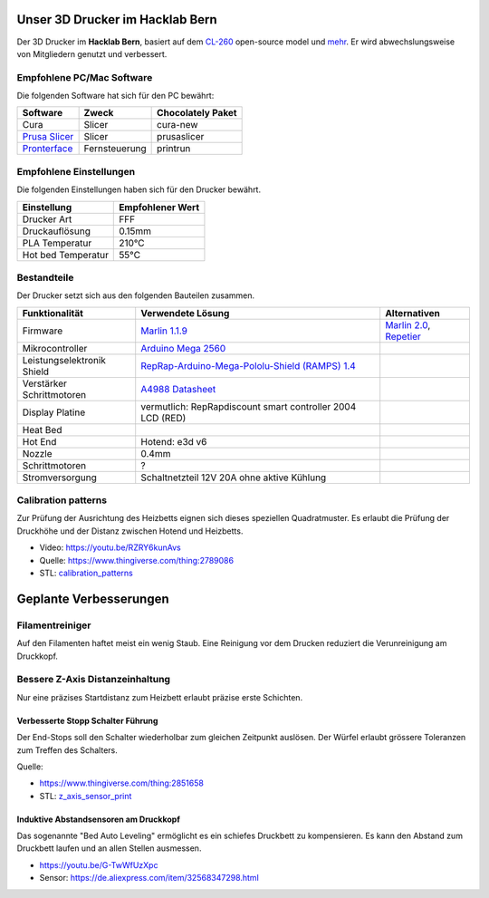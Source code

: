 .. image:: https://readthedocs.org/projects/3d-printer-hacklab/badge/?version=latest
   :target: https://3d-printer-hacklab.readthedocs.io/en/latest/?badge=latest

.. readme-header-marker-do-not-remove

Unser 3D Drucker im Hacklab Bern
################################

Der 3D Drucker im **Hacklab Bern**, basiert auf dem `CL-260 <https://www.thingiverse.com/groups/cl-260/things>`_ open-source model und `mehr <https://www.thingiverse.com/minicooper/collections/cl-260>`_.
Er wird abwechslungsweise von Mitgliedern genutzt und verbessert.

Empfohlene PC/Mac Software
==========================

Die folgenden Software hat sich für den PC bewährt:

+-------------------------------------------------------+------------------+-------------------+
|     Software                                          | Zweck            | Chocolately Paket |
+=======================================================+==================+===================+
| Cura                                                  | Slicer           | cura-new          |
+-------------------------------------------------------+------------------+-------------------+
| `Prusa Slicer <https://www.prusa3d.com/prusaslicer>`_ | Slicer           | prusaslicer       |
+-------------------------------------------------------+------------------+-------------------+
| `Pronterface <https://www.pronterface.com/>`_         | Fernsteuerung    | printrun          |
+-------------------------------------------------------+------------------+-------------------+

Empfohlene Einstellungen
========================

Die folgenden Einstellungen haben sich für den Drucker bewährt.

+--------------------+------------------+
|     Einstellung    | Empfohlener Wert |
+====================+==================+
| Drucker Art        | FFF              |
+--------------------+------------------+
| Druckauflösung     | 0.15mm           |
+--------------------+------------------+
| PLA Temperatur     | 210°C            |
+--------------------+------------------+
| Hot bed Temperatur | 55°C             |
+--------------------+------------------+

Bestandteile
============

Der Drucker setzt sich aus den folgenden Bauteilen zusammen.

+----------------------------+-------------------------------------------------------------------------------------------------+---------------------------------------------------------------------+
|       Funktionalität       |                                        Verwendete Lösung                                        |                            Alternativen                             |
+============================+=================================================================================================+=====================================================================+
| Firmware                   | `Marlin 1.1.9 <https://github.com/MarlinFirmware/Marlin>`_                                      | `Marlin 2.0 <https://github.com/MarlinFirmware/Marlin>`_, Repetier_ |
+----------------------------+-------------------------------------------------------------------------------------------------+---------------------------------------------------------------------+
| Mikrocontroller            | `Arduino Mega 2560 <https://www.3dware.ch/Iduino-MEGA2560-De.htm>`_                             |                                                                     |
+----------------------------+-------------------------------------------------------------------------------------------------+---------------------------------------------------------------------+
| Leistungselektronik Shield | `RepRap-Arduino-Mega-Pololu-Shield (RAMPS) 1.4 <https://reprap.org/wiki/RAMPS_1.4>`_            |                                                                     |
+----------------------------+-------------------------------------------------------------------------------------------------+---------------------------------------------------------------------+
| Verstärker Schrittmotoren  | `A4988 Datasheet <https://www.allegromicro.com/~/media/Files/Datasheets/A4988-Datasheet.ashx>`_ |                                                                     |
+----------------------------+-------------------------------------------------------------------------------------------------+---------------------------------------------------------------------+
| Display Platine            | vermutlich: RepRapdiscount smart controller 2004 LCD (RED)                                      |                                                                     |
+----------------------------+-------------------------------------------------------------------------------------------------+---------------------------------------------------------------------+
| Heat Bed                   |                                                                                                 |                                                                     |
+----------------------------+-------------------------------------------------------------------------------------------------+---------------------------------------------------------------------+
| Hot End                    | Hotend: e3d v6                                                                                  |                                                                     |
+----------------------------+-------------------------------------------------------------------------------------------------+---------------------------------------------------------------------+
| Nozzle                     | 0.4mm                                                                                           |                                                                     |
+----------------------------+-------------------------------------------------------------------------------------------------+---------------------------------------------------------------------+
| Schrittmotoren             | ?                                                                                               |                                                                     |
+----------------------------+-------------------------------------------------------------------------------------------------+---------------------------------------------------------------------+
| Stromversorgung            | Schaltnetzteil 12V 20A ohne aktive Kühlung                                                      |                                                                     |
+----------------------------+-------------------------------------------------------------------------------------------------+---------------------------------------------------------------------+

.. _Repetier: https://www.repetier.com/download-software

.. image:: ramps_14/Rampswire14.svg
   :width: 500 px
   :scale: 35 %

Calibration patterns
====================

Zur Prüfung der Ausrichtung des Heizbetts eignen sich dieses speziellen Quadratmuster. Es erlaubt die Prüfung
der Druckhöhe und der Distanz zwischen Hotend und Heizbetts.

- Video: https://youtu.be/RZRY6kunAvs
- Quelle: https://www.thingiverse.com/thing:2789086
- STL: `calibration_patterns <https://github.com/chatelao/3dprinter_hacklab/tree/master/calibration_patterns>`_

.. image:: calibration_patterns/a11e319e6441382d85e158443514f1c2_preview_featured.jpg
   :width: 500 px

.. readme-next-page-do-not-remove

Geplante Verbesserungen
#######################

Filamentreiniger
================

Auf den Filamenten haftet meist ein wenig Staub. Eine Reinigung vor dem Drucken reduziert die
Verunreinigung am Druckkopf.

.. image:: filament_cleaner/Universal_Filament_Filter_v020_preview_featured.jpg
   :width: 300 px

Bessere Z-Axis Distanzeinhaltung
================================

Nur eine präzises Startdistanz zum Heizbett erlaubt präzise erste Schichten.

Verbesserte Stopp Schalter Führung
----------------------------------

Der End-Stops soll den Schalter wiederholbar zum gleichen Zeitpunkt auslösen. Der Würfel erlaubt
grössere Toleranzen zum Treffen des Schalters.

Quelle:

- https://www.thingiverse.com/thing:2851658
- STL: `z_axis_sensor_print <https://github.com/chatelao/3dprinter_hacklab/tree/master/z_axis_sensor_print>`_

.. image:: z_axis_sensor_print/5cc3017be026a4b2a4c0659578d3ea0d_preview_featured.jpg
   :width: 500 px

Induktive Abstandsensoren am Druckkopf
--------------------------------------

Das sogenannte "Bed Auto Leveling" ermöglicht es ein schiefes Druckbett zu kompensieren.
Es kann den Abstand zum Druckbett laufen und an allen Stellen ausmessen.

- https://youtu.be/G-TwWfUzXpc
- Sensor: https://de.aliexpress.com/item/32568347298.html
